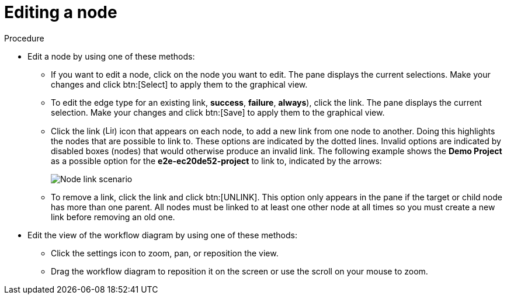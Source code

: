 [id="controller-edit-nodes"]

= Editing a node

.Procedure

* Edit a node by using one of these methods:
** If you want to edit a node, click on the node you want to edit. 
The pane displays the current selections. 
Make your changes and click btn:[Select] to apply them to the graphical view.
** To edit the edge type for an existing link, *success*, *failure*, *always*), click the link. 
The pane displays the current selection. 
Make your changes and click btn:[Save] to apply them to the graphical view.
** Click the link (image:link-icon.png[Link icon,15,15]) icon that appears on each node, to add a new link from one node to another.
Doing this highlights the nodes that are possible to link to. 
These options are indicated by the dotted lines. 
Invalid options are indicated by disabled boxes (nodes) that would otherwise produce an invalid link. 
The following example shows the *Demo Project* as a possible option for the *e2e-ec20de52-project* to link to, indicated by the arrows:
+
image::ug-wf-node-link-scenario.png[Node link scenario]
+

** To remove a link, click the link and click btn:[UNLINK].
This option only appears in the pane if the target or child node has more than one parent. 
All nodes must be linked to at least one other node at all times so you must create a new link before removing an old one.

* Edit the view of the workflow diagram by using one of these methods:

** Click the settings icon to zoom, pan, or reposition the view. 
** Drag the workflow diagram to reposition it on the screen or use the scroll on your mouse to zoom.


